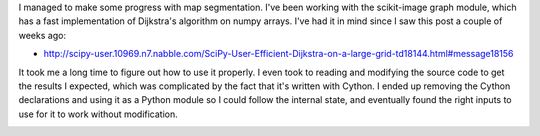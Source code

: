.. title: Segmentation Progress
.. slug: segmentation-progress
.. date: 2015-09-09 17:00:00 UTC-04:00
.. tags: 
.. category: 
.. link: 
.. description: 
.. type: text

I managed to make some progress with map segmentation. I've been working with the scikit-image graph module, which has a fast implementation of Dijkstra's algorithm on numpy arrays. I've had it in mind since I saw this post a couple of weeks ago: 

* http://scipy-user.10969.n7.nabble.com/SciPy-User-Efficient-Dijkstra-on-a-large-grid-td18144.html#message18156

It took me a long time to figure out how to use it properly. I even took to reading and modifying the source code to get the results I expected, which was complicated by the fact that it's written with Cython. I ended up removing the Cython declarations and using it as a Python module so I could follow the internal state, and eventually found the right inputs to use for it to work without modification.

.. image:: /images/Progress1.png

.. image:: /images/Progress2.png

.. image:: /images/Progress3.png